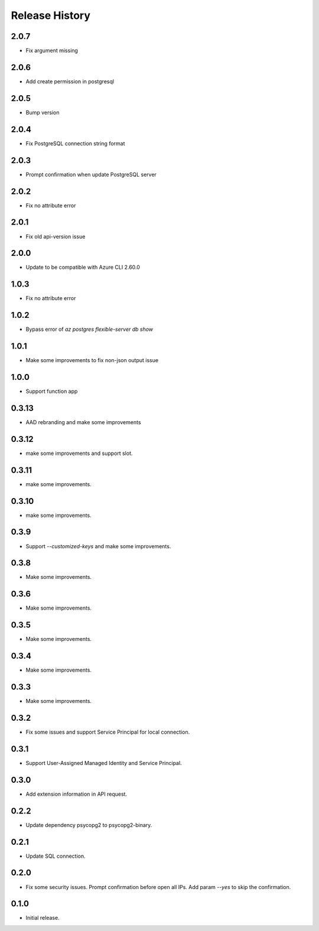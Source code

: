 .. :changelog:

Release History
===============
2.0.7
++++++
* Fix argument missing

2.0.6
++++++
* Add create permission in postgresql

2.0.5
++++++
* Bump version

2.0.4
++++++
* Fix PostgreSQL connection string format

2.0.3
++++++
* Prompt confirmation when update PostgreSQL server

2.0.2
++++++
* Fix no attribute error

2.0.1
++++++
* Fix old api-version issue

2.0.0
++++++
* Update to be compatible with Azure CLI 2.60.0

1.0.3
++++++
* Fix no attribute error

1.0.2
++++++
* Bypass error of `az postgres flexible-server db show`

1.0.1
++++++
* Make some improvements to fix non-json output issue

1.0.0
++++++
* Support function app

0.3.13
++++++
* AAD rebranding and make some improvements

0.3.12
++++++
* make some improvements and support slot.

0.3.11
++++++
* make some improvements.

0.3.10
++++++
* make some improvements.

0.3.9
++++++
* Support `--customized-keys` and make some improvements.

0.3.8
++++++
* Make some improvements.

0.3.6
++++++
* Make some improvements.

0.3.5
++++++
* Make some improvements.

0.3.4
++++++
* Make some improvements.

0.3.3
++++++
* Make some improvements.

0.3.2
++++++
* Fix some issues and support Service Principal for local connection.

0.3.1
++++++
* Support User-Assigned Managed Identity and Service Principal.

0.3.0
++++++
* Add extension information in API request.

0.2.2
++++++
* Update dependency psycopg2 to psycopg2-binary.

0.2.1
++++++
* Update SQL connection.

0.2.0
++++++
* Fix some security issues. Prompt confirmation before open all IPs. Add param `--yes` to skip the confirmation. 

0.1.0
++++++
* Initial release.
